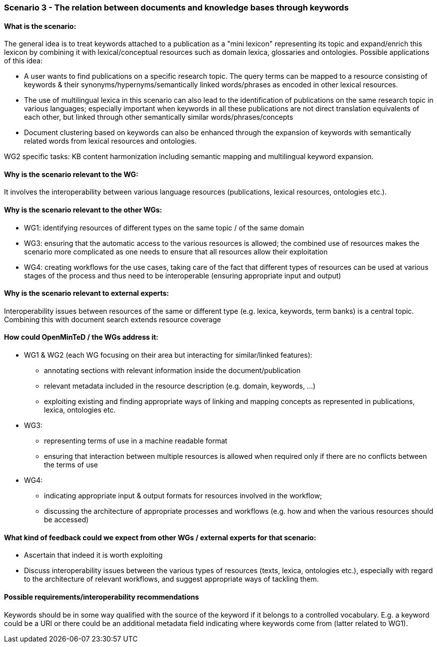 === Scenario 3 - The relation between documents and knowledge bases through keywords

==== What is the scenario:

The general idea is to treat keywords attached to a publication as a "mini lexicon" representing its topic and
expand/enrich this lexicon by combining it with lexical/conceptual resources such as domain lexica, glossaries and
ontologies. Possible applications of this idea:

* A user wants to find publications on a specific research topic. The query terms can be mapped to a resource consisting
of keywords & their synonyms/hypernyms/semantically linked words/phrases as encoded in other lexical resources.
* The use of multilingual lexica in this scenario can also lead to the identification of publications on the same
research topic in various languages; especially important when keywords in all these publications are not direct
translation equivalents of each other, but linked through other semantically similar words/phrases/concepts
* Document clustering based on keywords can also be enhanced through the expansion of keywords with semantically
related words from lexical resources and ontologies.

WG2 specific tasks: KB content harmonization including semantic mapping and multilingual keyword expansion.

==== Why is the scenario relevant to the WG:

It involves the interoperability between various language resources (publications, lexical resources, ontologies etc.).

==== Why is the scenario relevant to the other WGs:

* WG1: identifying resources of different types on the same topic / of the same domain
* WG3: ensuring that the automatic access to the various resources is allowed; the combined use of resources makes the
scenario more complicated as one needs to ensure that all resources allow their exploitation
* WG4: creating workflows for the use cases, taking care of the fact that different types of resources can be used at
various stages of the process and thus need to be interoperable (ensuring appropriate input and output)

==== Why is the scenario relevant to external experts:

Interoperability issues between resources of the same or different type (e.g. lexica, keywords, term banks) is a central
topic. Combining this with document search extends resource coverage

==== How could OpenMinTeD / the WGs address it:

* WG1 & WG2 (each WG focusing on their area but interacting for similar/linked features):
** annotating sections with relevant information inside the document/publication
** relevant metadata included in the resource description (e.g. domain, keywords, …)
** exploiting existing and finding appropriate ways of linking and mapping concepts as represented in publications,
lexica, ontologies etc.
* WG3:
** representing terms of use in a machine readable format
** ensuring that interaction between multiple resources is allowed when required only if there are no conflicts between
the terms of use
* WG4:
** indicating appropriate input & output formats for resources involved in the workflow;
** discussing the architecture of appropriate processes and workflows (e.g. how and when the various resources should
be accessed)


==== What kind of feedback could we expect from other WGs / external experts for that scenario:

* Ascertain that indeed it is worth exploiting
* Discuss interoperability issues between the various types of resources (texts, lexica, ontologies etc.), especially
with regard to the architecture of relevant workflows, and suggest appropriate ways of tackling them.

==== Possible requirements/interoperability recommendations

Keywords should be in some way qualified with the source of the keyword if it belongs to a controlled vocabulary. E.g.
a keyword could be a URI or there could be an additional metadata field indicating where keywords come from
(latter related to WG1).
